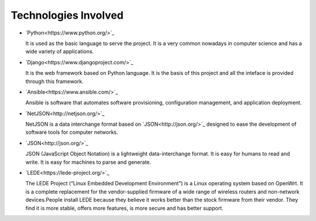 =====================
Technologies Involved
=====================

- `Python<https://www.python.org/>`_

  It is used as the basic language to serve the project. It is a very common nowadays in computer science and has a wide variety of applications.

- `Django<https://www.djangoproject.com/>`_

  It is the web framework based on Python language. It is the basis of this project and all the inteface is provided through this framework.

- `Ansible<https://www.ansible.com/>`_

  Ansible is software that automates software provisioning, configuration management, and application deployment.

- `NetJSON<http://netjson.org/>`_

  NetJSON is a data interchange format based on `JSON<http://json.org/>`_ designed to ease the development of software tools for computer networks.

- `JSON<http://json.org/>`_

  JSON (JavaScript Object Notation) is a lightweight data-interchange format. It is easy for humans to read and write. It is easy for machines to parse and generate.

- `LEDE<https://lede-project.org/>`_

  The LEDE Project (“Linux Embedded Development Environment”) is a Linux operating system based on OpenWrt. It is a complete replacement for the vendor-supplied firmware of a wide range of wireless routers and non-network devices.People install LEDE because they believe it works better than the stock firmware from their vendor. They find it is more stable, offers more features, is more secure and has better support.
